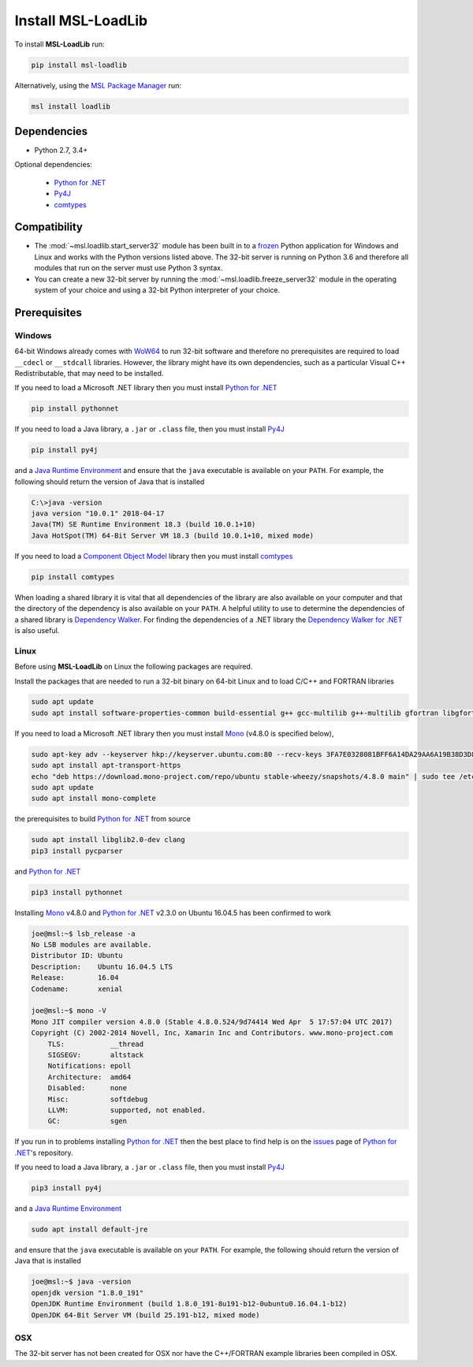 .. _loadlib-install:

Install MSL-LoadLib
===================

To install **MSL-LoadLib** run:

.. code-block:: console

   pip install msl-loadlib

Alternatively, using the `MSL Package Manager`_ run:

.. code-block:: console

   msl install loadlib

Dependencies
------------
* Python 2.7, 3.4+

Optional dependencies:

  * `Python for .NET`_
  * Py4J_
  * comtypes_

Compatibility
-------------
* The :mod:`~msl.loadlib.start_server32` module has been built in to a `frozen <https://www.pyinstaller.org/>`_
  Python application for Windows and Linux and works with the Python versions listed above. The 32-bit server
  is running on Python 3.6 and therefore all modules that run on the server must use Python 3 syntax.
* You can create a new 32-bit server by running the :mod:`~msl.loadlib.freeze_server32` module in the
  operating system of your choice and using a 32-bit Python interpreter of your choice.

.. _loadlib-prerequisites:

Prerequisites
-------------

Windows
+++++++
64-bit Windows already comes with `WoW64 <https://en.wikipedia.org/wiki/WoW64>`_ to run 32-bit software and
therefore no prerequisites are required to load ``__cdecl`` or ``__stdcall`` libraries. However,
the library might have its own dependencies, such as a particular Visual C++ Redistributable, that may need
to be installed.

If you need to load a Microsoft .NET library then you must install `Python for .NET`_

.. code-block:: console

   pip install pythonnet

If you need to load a Java library, a ``.jar`` or ``.class`` file, then you must install Py4J_

.. code-block:: console

   pip install py4j

and a `Java Runtime Environment`_ and ensure that the ``java`` executable is available on your ``PATH``.
For example, the following should return the version of Java that is installed

.. code-block:: console

   C:\>java -version
   java version "10.0.1" 2018-04-17
   Java(TM) SE Runtime Environment 18.3 (build 10.0.1+10)
   Java HotSpot(TM) 64-Bit Server VM 18.3 (build 10.0.1+10, mixed mode)

If you need to load a `Component Object Model`_ library then you must install comtypes_

.. code-block:: console

   pip install comtypes

When loading a shared library it is vital that all dependencies of the library are also available on your
computer and that the directory of the dependency is also available on your ``PATH``. A helpful utility to use to
determine the dependencies of a shared library is `Dependency Walker <http://www.dependencywalker.com/>`_.
For finding the dependencies of a .NET library the
`Dependency Walker for .NET <https://github.com/isindicic/DependencyWalker.Net>`_ is also useful.

Linux
++++++
Before using **MSL-LoadLib** on Linux the following packages are required.

Install the packages that are needed to run a 32-bit binary on 64-bit Linux and to load C/C++ and FORTRAN libraries

.. code-block:: console

   sudo apt update
   sudo apt install software-properties-common build-essential g++ gcc-multilib g++-multilib gfortran libgfortran3:i386 zlib1g:i386

If you need to load a Microsoft .NET library then you must install Mono_ (v4.8.0 is specified below),

.. code-block:: console

   sudo apt-key adv --keyserver hkp://keyserver.ubuntu.com:80 --recv-keys 3FA7E0328081BFF6A14DA29AA6A19B38D3D831EF
   sudo apt install apt-transport-https
   echo "deb https://download.mono-project.com/repo/ubuntu stable-wheezy/snapshots/4.8.0 main" | sudo tee /etc/apt/sources.list.d/mono-official-stable.list
   sudo apt update
   sudo apt install mono-complete

the prerequisites to build `Python for .NET`_ from source

.. code-block:: console

   sudo apt install libglib2.0-dev clang
   pip3 install pycparser

and `Python for .NET`_

.. code-block:: console

   pip3 install pythonnet

Installing Mono_ v4.8.0 and `Python for .NET`_ v2.3.0 on Ubuntu 16.04.5 has been confirmed to work

.. code-block:: console

   joe@msl:~$ lsb_release -a
   No LSB modules are available.
   Distributor ID: Ubuntu
   Description:	   Ubuntu 16.04.5 LTS
   Release:        16.04
   Codename:       xenial

   joe@msl:~$ mono -V
   Mono JIT compiler version 4.8.0 (Stable 4.8.0.524/9d74414 Wed Apr  5 17:57:04 UTC 2017)
   Copyright (C) 2002-2014 Novell, Inc, Xamarin Inc and Contributors. www.mono-project.com
       TLS:           __thread
       SIGSEGV:       altstack
       Notifications: epoll
       Architecture:  amd64
       Disabled:      none
       Misc:          softdebug
       LLVM:          supported, not enabled.
       GC:            sgen

If you run in to problems installing `Python for .NET`_ then the best place to find help is on the
`issues <https://github.com/pythonnet/pythonnet/issues>`_ page of `Python for .NET`_\'s repository.

If you need to load a Java library, a ``.jar`` or ``.class`` file, then you must install Py4J_

.. code-block:: console

   pip3 install py4j

and a `Java Runtime Environment`_

.. code-block:: console

   sudo apt install default-jre

and ensure that the ``java`` executable is available on your ``PATH``. For example, the following
should return the version of Java that is installed

.. code-block:: console

   joe@msl:~$ java -version
   openjdk version "1.8.0_191"
   OpenJDK Runtime Environment (build 1.8.0_191-8u191-b12-0ubuntu0.16.04.1-b12)
   OpenJDK 64-Bit Server VM (build 25.191-b12, mixed mode)

OSX
+++
The 32-bit server has not been created for OSX nor have the C++/FORTRAN example libraries been
compiled in OSX.

.. _MSL Package Manager: https://msl-package-manager.readthedocs.io/en/latest/
.. _Mono: https://www.mono-project.com/download/stable/#download-lin
.. _Python for .NET: https://pythonnet.github.io/
.. _Java Runtime Environment: https://www.oracle.com/technetwork/java/javase/downloads/index.html
.. _Py4J: https://www.py4j.org/
.. _comtypes: https://pythonhosted.org/comtypes/#
.. _Component Object Model: https://en.wikipedia.org/wiki/Component_Object_Model
